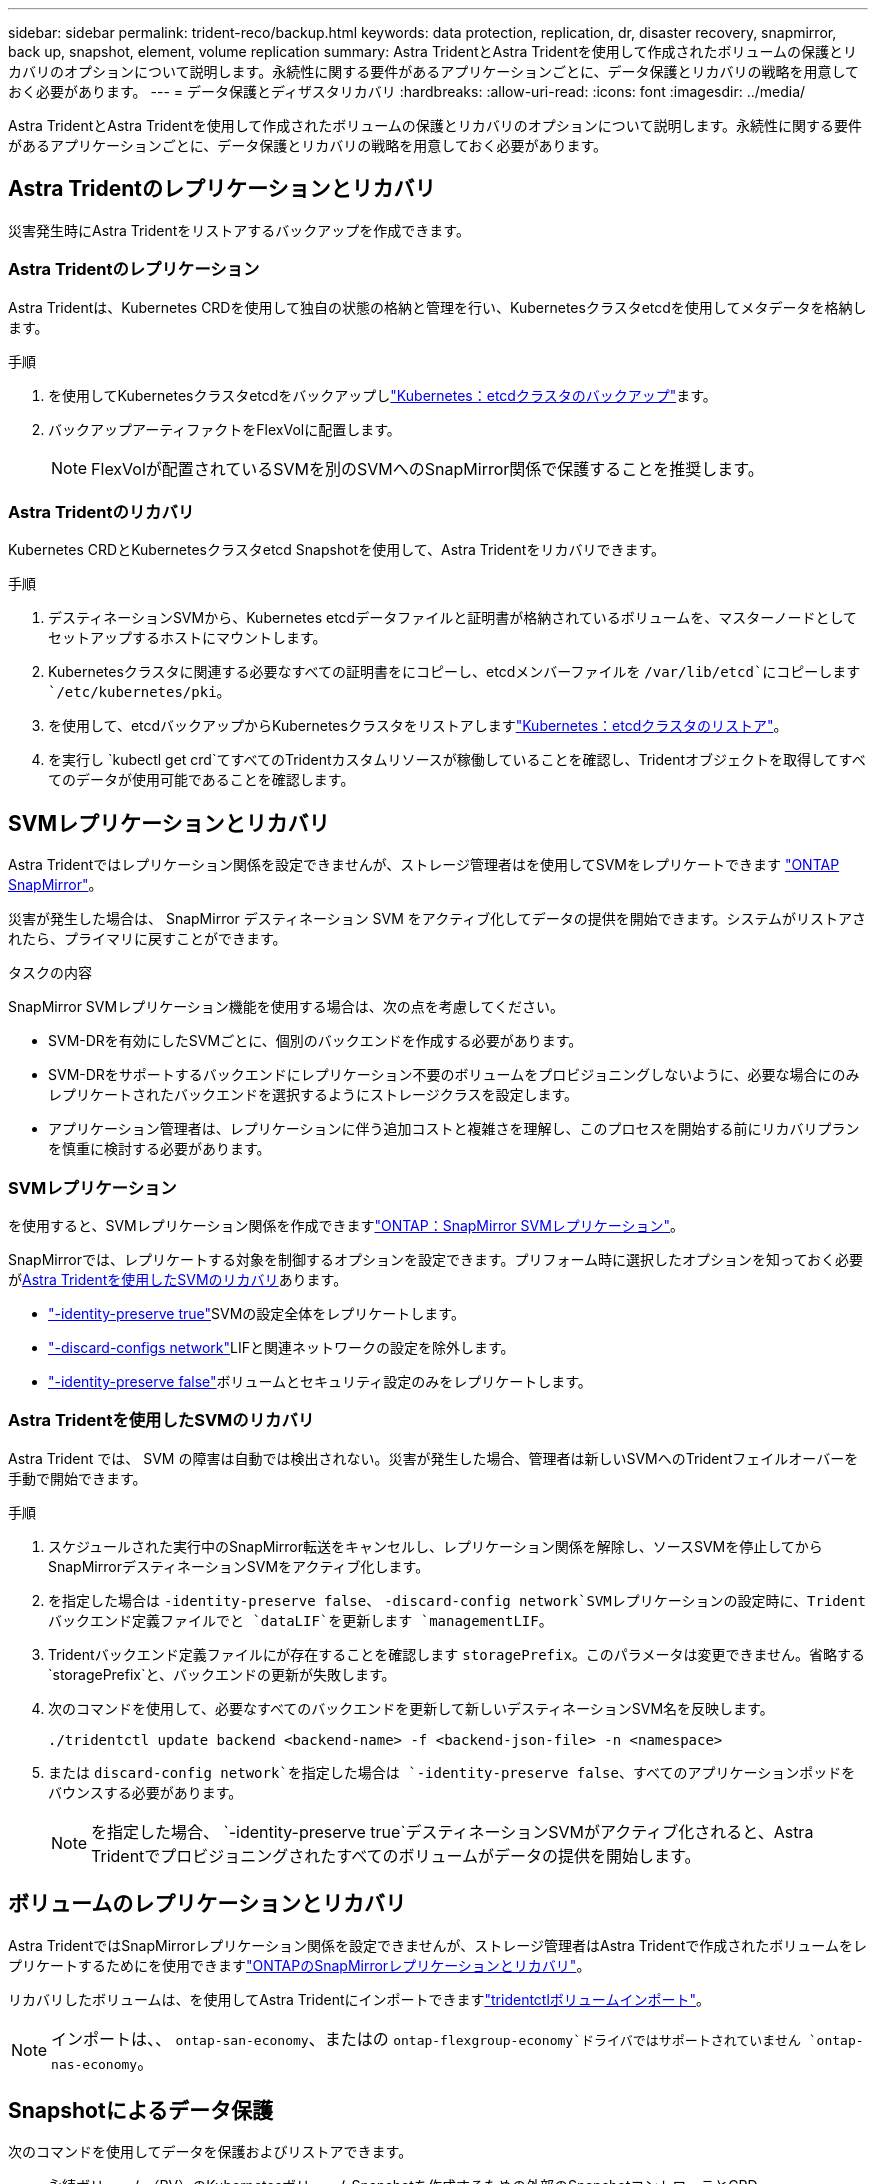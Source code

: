 ---
sidebar: sidebar 
permalink: trident-reco/backup.html 
keywords: data protection, replication, dr, disaster recovery, snapmirror, back up, snapshot, element, volume replication 
summary: Astra TridentとAstra Tridentを使用して作成されたボリュームの保護とリカバリのオプションについて説明します。永続性に関する要件があるアプリケーションごとに、データ保護とリカバリの戦略を用意しておく必要があります。 
---
= データ保護とディザスタリカバリ
:hardbreaks:
:allow-uri-read: 
:icons: font
:imagesdir: ../media/


[role="lead"]
Astra TridentとAstra Tridentを使用して作成されたボリュームの保護とリカバリのオプションについて説明します。永続性に関する要件があるアプリケーションごとに、データ保護とリカバリの戦略を用意しておく必要があります。



== Astra Tridentのレプリケーションとリカバリ

災害発生時にAstra Tridentをリストアするバックアップを作成できます。



=== Astra Tridentのレプリケーション

Astra Tridentは、Kubernetes CRDを使用して独自の状態の格納と管理を行い、Kubernetesクラスタetcdを使用してメタデータを格納します。

.手順
. を使用してKubernetesクラスタetcdをバックアップしlink:https://kubernetes.io/docs/tasks/administer-cluster/configure-upgrade-etcd/#backing-up-an-etcd-cluster["Kubernetes：etcdクラスタのバックアップ"^]ます。
. バックアップアーティファクトをFlexVolに配置します。
+

NOTE: FlexVolが配置されているSVMを別のSVMへのSnapMirror関係で保護することを推奨します。





=== Astra Tridentのリカバリ

Kubernetes CRDとKubernetesクラスタetcd Snapshotを使用して、Astra Tridentをリカバリできます。

.手順
. デスティネーションSVMから、Kubernetes etcdデータファイルと証明書が格納されているボリュームを、マスターノードとしてセットアップするホストにマウントします。
. Kubernetesクラスタに関連する必要なすべての証明書をにコピーし、etcdメンバーファイルを `/var/lib/etcd`にコピーします `/etc/kubernetes/pki`。
. を使用して、etcdバックアップからKubernetesクラスタをリストアしますlink:https://kubernetes.io/docs/tasks/administer-cluster/configure-upgrade-etcd/#restoring-an-etcd-cluster["Kubernetes：etcdクラスタのリストア"^]。
. を実行し `kubectl get crd`てすべてのTridentカスタムリソースが稼働していることを確認し、Tridentオブジェクトを取得してすべてのデータが使用可能であることを確認します。




== SVMレプリケーションとリカバリ

Astra Tridentではレプリケーション関係を設定できませんが、ストレージ管理者はを使用してSVMをレプリケートできます https://docs.netapp.com/us-en/ontap/data-protection/snapmirror-svm-replication-concept.html["ONTAP SnapMirror"^]。

災害が発生した場合は、 SnapMirror デスティネーション SVM をアクティブ化してデータの提供を開始できます。システムがリストアされたら、プライマリに戻すことができます。

.タスクの内容
SnapMirror SVMレプリケーション機能を使用する場合は、次の点を考慮してください。

* SVM-DRを有効にしたSVMごとに、個別のバックエンドを作成する必要があります。
* SVM-DRをサポートするバックエンドにレプリケーション不要のボリュームをプロビジョニングしないように、必要な場合にのみレプリケートされたバックエンドを選択するようにストレージクラスを設定します。
* アプリケーション管理者は、レプリケーションに伴う追加コストと複雑さを理解し、このプロセスを開始する前にリカバリプランを慎重に検討する必要があります。




=== SVMレプリケーション

を使用すると、SVMレプリケーション関係を作成できますlink:https://docs.netapp.com/us-en/ontap/data-protection/snapmirror-svm-replication-workflow-concept.html["ONTAP：SnapMirror SVMレプリケーション"^]。

SnapMirrorでは、レプリケートする対象を制御するオプションを設定できます。プリフォーム時に選択したオプションを知っておく必要が<<Astra Tridentを使用したSVMのリカバリ>>あります。

* link:https://docs.netapp.com/us-en/ontap/data-protection/replicate-entire-svm-config-task.html["-identity-preserve true"^]SVMの設定全体をレプリケートします。
* link:https://docs.netapp.com/us-en/ontap/data-protection/exclude-lifs-svm-replication-task.html["-discard-configs network"^]LIFと関連ネットワークの設定を除外します。
* link:https://docs.netapp.com/us-en/ontap/data-protection/exclude-network-name-service-svm-replication-task.html["-identity-preserve false"^]ボリュームとセキュリティ設定のみをレプリケートします。




=== Astra Tridentを使用したSVMのリカバリ

Astra Trident では、 SVM の障害は自動では検出されない。災害が発生した場合、管理者は新しいSVMへのTridentフェイルオーバーを手動で開始できます。

.手順
. スケジュールされた実行中のSnapMirror転送をキャンセルし、レプリケーション関係を解除し、ソースSVMを停止してからSnapMirrorデスティネーションSVMをアクティブ化します。
. を指定した場合は `-identity-preserve false`、 `-discard-config network`SVMレプリケーションの設定時に、Tridentバックエンド定義ファイルでと `dataLIF`を更新します `managementLIF`。
. Tridentバックエンド定義ファイルにが存在することを確認します `storagePrefix`。このパラメータは変更できません。省略する `storagePrefix`と、バックエンドの更新が失敗します。
. 次のコマンドを使用して、必要なすべてのバックエンドを更新して新しいデスティネーションSVM名を反映します。
+
[listing]
----
./tridentctl update backend <backend-name> -f <backend-json-file> -n <namespace>
----
. または `discard-config network`を指定した場合は `-identity-preserve false`、すべてのアプリケーションポッドをバウンスする必要があります。
+

NOTE: を指定した場合、 `-identity-preserve true`デスティネーションSVMがアクティブ化されると、Astra Tridentでプロビジョニングされたすべてのボリュームがデータの提供を開始します。





== ボリュームのレプリケーションとリカバリ

Astra TridentではSnapMirrorレプリケーション関係を設定できませんが、ストレージ管理者はAstra Tridentで作成されたボリュームをレプリケートするためにを使用できますlink:https://docs.netapp.com/us-en/ontap/data-protection/snapmirror-disaster-recovery-concept.html["ONTAPのSnapMirrorレプリケーションとリカバリ"^]。

リカバリしたボリュームは、を使用してAstra Tridentにインポートできますlink:../trident-use/vol-import.html["tridentctlボリュームインポート"]。


NOTE: インポートは、、 `ontap-san-economy`、またはの `ontap-flexgroup-economy`ドライバではサポートされていません `ontap-nas-economy`。



== Snapshotによるデータ保護

次のコマンドを使用してデータを保護およびリストアできます。

* 永続ボリューム（PV）のKubernetesボリュームSnapshotを作成するための外部のSnapshotコントローラとCRD。
+
link:../trident-use/vol-snapshots.html["ボリューム Snapshot"]

* ONTAP Snapshot：ボリュームの内容全体のリストア、または個 々 のファイルまたはLUNのリカバリに使用します。
+
link:https://docs.netapp.com/us-en/ontap/data-protection/manage-local-snapshot-copies-concept.html["ONTAPスナップショット"^]





== Astra Control Centerアプリケーションのレプリケーション

Astra Controlを使用すると、SnapMirrorの非同期レプリケーション機能を使用して、データやアプリケーションの変更をクラスタ間でレプリケートできます。

link:https://docs.netapp.com/us-en/astra-control-center/use/replicate_snapmirror.html["Astra Control：SnapMirrorテクノロジを使用してアプリケーションをリモートシステムにレプリケート"^]
